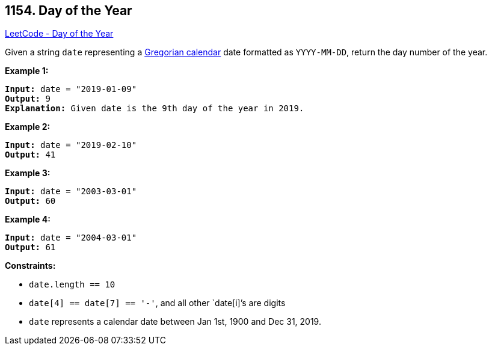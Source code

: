 == 1154. Day of the Year

https://leetcode.com/problems/day-of-the-year/[LeetCode - Day of the Year]

Given a string `date` representing a https://en.wikipedia.org/wiki/Gregorian_calendar[Gregorian calendar] date formatted as `YYYY-MM-DD`, return the day number of the year.

 
*Example 1:*

[subs="verbatim,quotes,macros"]
----
*Input:* date = "2019-01-09"
*Output:* 9
*Explanation:* Given date is the 9th day of the year in 2019.
----

*Example 2:*

[subs="verbatim,quotes,macros"]
----
*Input:* date = "2019-02-10"
*Output:* 41
----

*Example 3:*

[subs="verbatim,quotes,macros"]
----
*Input:* date = "2003-03-01"
*Output:* 60
----

*Example 4:*

[subs="verbatim,quotes,macros"]
----
*Input:* date = "2004-03-01"
*Output:* 61
----

 
*Constraints:*


* `date.length == 10`
* `date[4] == date[7] == '-'`, and all other `date[i]`'s are digits
* `date` represents a calendar date between Jan 1st, 1900 and Dec 31, 2019.

